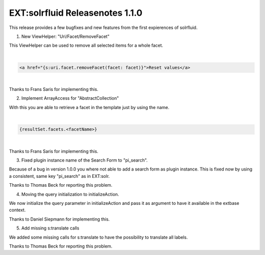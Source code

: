 ================================
EXT:solrfluid Releasenotes 1.1.0
================================

This release provides a few bugfixes and new features from the first expierences of solrfluid.


1. New ViewHelper: "Uri/Facet/RemoveFacet"

This ViewHelper can be used to remove all selected items for a whole facet.

|

.. code-block:: xml

    <a href="{s:uri.facet.removeFacet(facet: facet)}">Reset values</a>

|


Thanks to Frans Saris for implementing this.

2. Implement ArrayAccess for "AbstractCollection"

With this you are able to retrieve a facet in the template just by using the name.


|

.. code-block:: xml

    {resultSet.facets.<facetName>}

|

Thanks to Frans Saris for implementing this.

3. Fixed plugin instance name of the Search Form to "pi_search".

Because of a bug in version 1.0.0 you where not able to add a search form as plugin instance.
This is fixed now by using a consistent, same key "pi_search" as in EXT:solr.

Thanks to Thomas Beck for reporting this problem.

4. Moving the query initialization to initializeAction.

We now initialize the query parameter in initializeAction and pass it as argument to have it available in the extbase context.

Thanks to Daniel Siepmann for implementing this.

5. Add missing s:translate calls

We added some missing calls for s:translate to have the possibility to translate all labels.

Thanks to Thomas Beck for reporting this problem.
